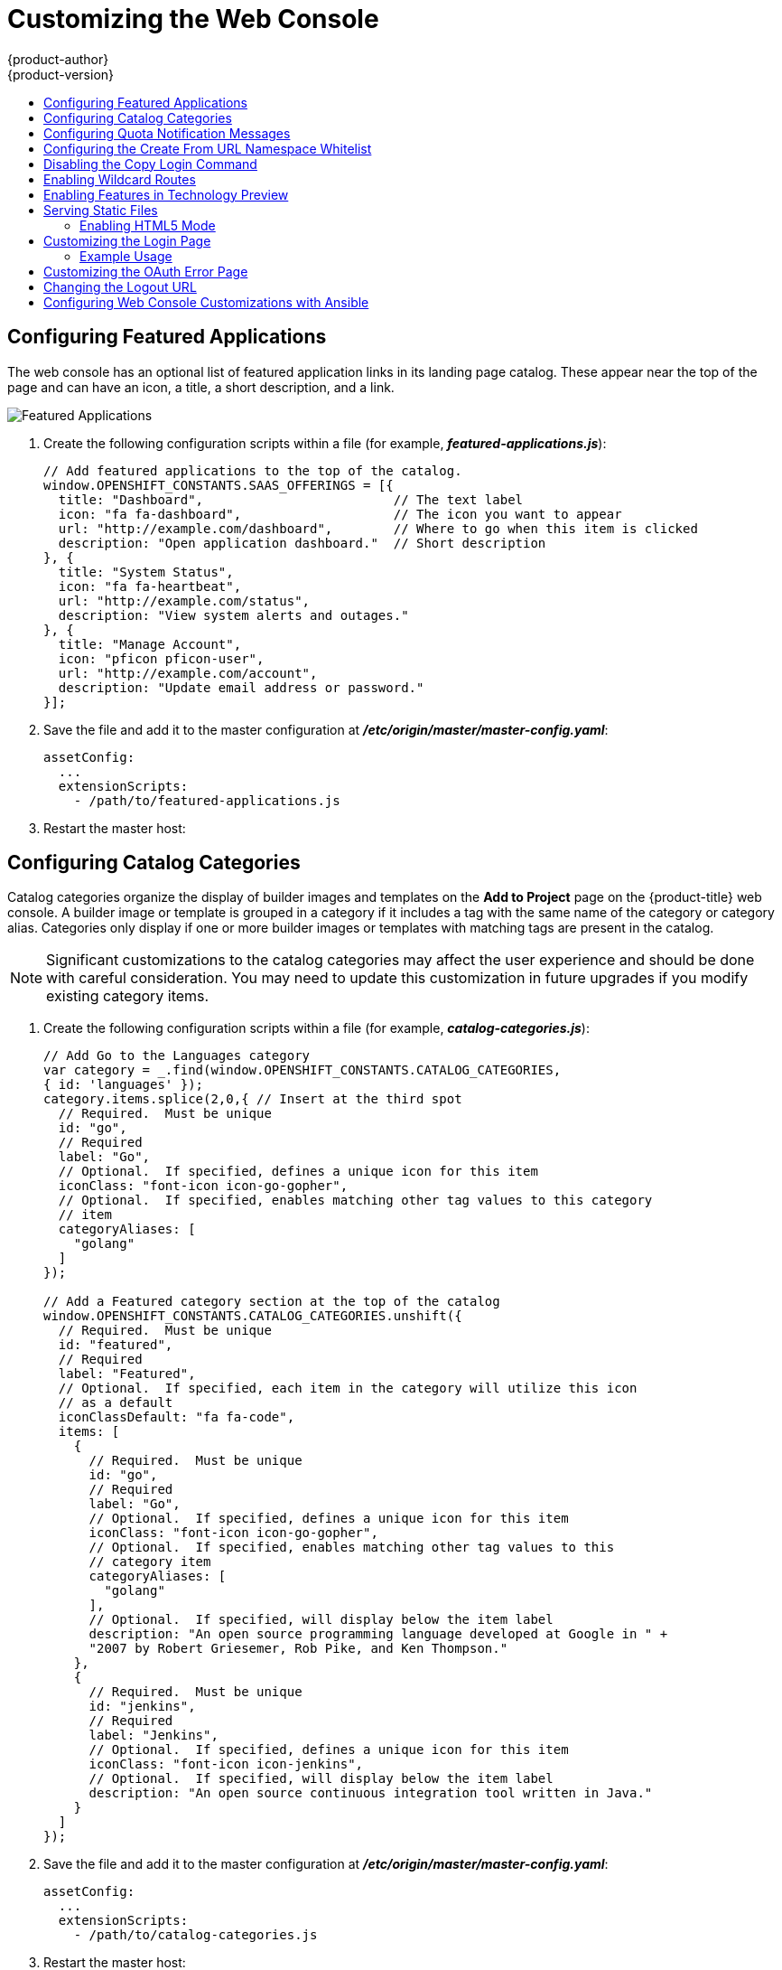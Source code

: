 [[install-config-web-console-customization]]
= Customizing the Web Console
{product-author}
{product-version}
:data-uri:
:icons:
:experimental:
:toc: macro
:toc-title:
:prewrap!:

toc::[]

ifdef::openshift-origin,openshift-enterprise[]
== Overview

Administrators can customize the
xref:../architecture/infrastructure_components/web_console.adoc#architecture-infrastructure-components-web-console[web
console] using extensions, which let you run scripts and load custom stylesheets
when the web console loads. Extension scripts allow you to override the default
behavior of the web console and customize it for your needs.

For example, extension scripts can be used to add your own
company's branding or to add company-specific capabilities. A common use case
for this is rebranding or white-labelling for different environments. You can
use the same extension code, but provide settings that change the web console.
You can change the look and feel of nearly any aspect of the user interface in
this way.

[[loading-custom-scripts-and-stylesheets]]
== Loading Extension Scripts and Stylesheets

To add scripts and stylesheets, edit the
xref:../install_config/master_node_configuration.adoc#install-config-master-node-configuration[master configuration
file]. The scripts and stylesheet files must exist on the Asset Server and are
added with the following options:

[source, yaml]
----
assetConfig:
  ...
  extensionScripts:
    - /path/to/script1.js
    - /path/to/script2.js
    - ...
  extensionStylesheets:
    - /path/to/stylesheet1.css
    - /path/to/stylesheet2.css
    - ...
----

[NOTE]
====
Wrap extension scripts in an Immediately Invoked Function Expression (IIFE).
This ensures that you do not create global variables that conflict with the
names used by the web console or by other extensions. For example:

[source, javascript]
----
(function() {
  // Put your extension code here...
}());
----
====


Relative paths are resolved relative to the master configuration file. To pick
up configuration changes, restart the server.

Custom scripts and stylesheets are read once at server start time. To make
developing extensions easier, you can reload scripts and stylesheets on every
request by enabling development mode with the following setting:

[source, yaml]
----
assetConfig:
  ...
  extensionDevelopment: true
----

When set, the web console reloads any changes to existing extension script or
stylesheet files when you refresh the page in your browser. You still must
restart the server when adding new extension stylesheets or scripts, however.
This setting is only recommended for testing changes and not for production.

The examples in the following sections show common ways you can customize the
web console.

[NOTE]
====
Additional extension examples are available in the
link:https://github.com/openshift/origin-web-console/tree/master/extensions/examples[OpenShift
Origin] repository on GitHub.
====

[[setting-extension-properties]]
=== Setting Extension Properties

If you have a specific extension, but want to use different text in it for each
of the environments, you can define the environment in the
*_master-config.yaml_* file, and use the same extension script across
environments. Pass settings from the *_master-config.yaml_* file to be used by
the extension using the
xref:../install_config/master_node_configuration.adoc#master-config-asset-config[`extensionProperties`
mechanism]:

[source,yaml]
----
assetConfig:
  extensionDevelopment: true
  extensionProperties:
    doc_url: https://docs.openshift.com
    key1: value1
    key2: value2
  extensionScripts:
----

This results in a global variable that can be accessed by the extension, as if
the following code was executed:

[source, javascript]
----
window.OPENSHIFT_EXTENSION_PROPERTIES = {
  doc_url: "https://docs.openshift.com",
  key1: "value1",
  key2: "value2",
}
----

[[extension-option-for-external-logging-solutions]]
== Extension Option for External Logging Solutions

As of {product-title} 3.6, there is an extension option to link to external
logging solutions instead of using {product-title}'s EFK logging stack:

----
'use strict';
angular.module("mylinkextensions", ['openshiftConsole'])
       .run(function(extensionRegistry) {
          extensionRegistry.add('log-links', _.spread(function(resource, options) {
            return {
              type: 'dom',
              node: '<span><a href="https://extension-point.example.com">' + resource.metadata.name + '</a><span class="action-divider">|</span></span>'
            };
          }));
       });
hawtioPluginLoader.addModule("mylinkextensions");
----

The URL to the logging stack you are wanting to access
(`\https://extension-point.example.com`, in this example) must be a valid HTTPS
URL.

The `resource` argument is the object that the logs are for (for example, a pod,
deployment configuration, or build).

The `options` objects are the log options we pass to the log REST API
endpoint, including `options.container` and `options.version`.

The `options` argument depends on the kind of object, but will contain
information like the specific container to pull logs for (`options.container`),
or which replication controller the logs are for when getting logs for a
deployment configuration (`options.version`).

For pods, `options.container` specifies the pod container name (for example,
`"my-container"`). For deployment configurations, `options.version` specifies
the deployment version number (for example, `"2"`).

Save this script to a file and add it to the master configuration file. Then,
restart the master host:

----
ifdef::openshift-origin[]
# systemctl restart origin-master
endif::[]
ifdef::openshift-enterprise[]
# systemctl restart atomic-openshift-master
endif::[]
----

[[customizing-and-disabling-the-guided-tour]]
==  Customizing and Disabling the Guided Tour

A guided tour will pop up the first time a user logs in on a particular browser.
You can enable the `auto_launch` for new users:

----
window.OPENSHIFT_CONSTANTS.GUIDED_TOURS.landing_page_tour.auto_launch = true;
----

[[customizing-documentation-links]]
== Customizing Documentation Links

Documentation links on the landing page are customizable.
`window.OPENSHIFT_CONSTANTS.CATALOG_HELP_RESOURCES` is an array of objects
containing a title and an `href`. These will be turned into links. You can
completely override the array, push or pop additional links, or modify the
attributes of existing links.

.Example Link
----
{
  title: 'Blog',
  href: 'https://blog.openshift.com'
}
----

[[customizing-the-logo]]
== Customizing the Logo

The following style changes the logo in the web console header:

[source, css]
----
#header-logo {
  background-image: url("https://www.example.com/images/logo.png");
  width: 190px;
  height: 20px;
}
----

. Replace the *example.com* URL with a URL to an actual image, and adjust the
width and height. The ideal height is *20px*.

. Save the style to a file (for example, *_logo.css_*) and add it to the master
configuration file:
+
[source, yaml]
----
assetConfig:
  ...
  extensionStylesheets:
    - /path/to/logo.css
----

. Restart the master host:
+
----
ifdef::openshift-origin[]
# systemctl restart origin-master
endif::[]
ifdef::openshift-enterprise[]
# systemctl restart atomic-openshift-master
endif::[]
----

[[changing-links-to-documentation]]
== Changing Links to Documentation

Links to external documentation are shown in various sections of the web
console. The following example changes the URL for two given links to the
documentation:

[source, javascript]
----
window.OPENSHIFT_CONSTANTS.HELP['get_started_cli']      = "https://example.com/doc1.html";
window.OPENSHIFT_CONSTANTS.HELP['basic_cli_operations'] = "https://example.com/doc2.html";
----

Alternatively, you can change the base URL for all documentation links.

This example would result in the default help URL `\https://example.com/docs/welcome/index.html`:

[source, javascript]
----
window.OPENSHIFT_CONSTANTS.HELP_BASE_URL = "https://example.com/docs/"; <1>
----
<1> The path must end in a `/`.

Save this script to a file (for example, *_help-links.js_*) and add it to the
master configuration file:

[source, yaml]
----
assetConfig:
  ...
  extensionScripts:
    - /path/to/help-links.js
----

Restart the master host:

----
ifdef::openshift-origin[]
# systemctl restart origin-master
endif::[]
ifdef::openshift-enterprise[]
# systemctl restart atomic-openshift-master
endif::[]
----

[[adding-or-changing-links-to-download-the-cli]]
== Adding or Changing Links to Download the CLI

The *About* page in the web console provides download links for the
xref:../cli_reference/index.adoc#cli-reference-index[command line interface (CLI)] tools. These
links can be configured by providing both the link text and URL, so that you can
choose to point them directly to file packages, or to an external page that
points to the actual packages.

For example, to point directly to packages that can be downloaded, where the
link text is the package platform:

[source, javascript]
----
window.OPENSHIFT_CONSTANTS.CLI = {
  "Linux (32 bits)": "https://<cdn>/openshift-client-tools-linux-32bit.tar.gz",
  "Linux (64 bits)": "https://<cdn>/openshift-client-tools-linux-64bit.tar.gz",
  "Windows":         "https://<cdn>/openshift-client-tools-windows.zip",
  "Mac OS X":        "https://<cdn>/openshift-client-tools-mac.zip"
};
----

Alternatively, to point to a page that links the actual download packages, with
the *Latest Release* link text:

[source, javascript]
----
window.OPENSHIFT_CONSTANTS.CLI = {
  "Latest Release": "https://<cdn>/openshift-client-tools/latest.html"
};
----

Save this script to a file (for example, *_cli-links.js_*) and add it to the
master configuration file:

[source, yaml]
----
assetConfig:
  ...
  extensionScripts:
    - /path/to/cli-links.js
----

Restart the master host:

----
ifdef::openshift-origin[]
# systemctl restart origin-master
endif::[]
ifdef::openshift-enterprise[]
# systemctl restart atomic-openshift-master
endif::[]
----

[[customizing-the-about-page]]
=== Customizing the About Page

To provide a custom *About* page for the web console:

. Write an extension that looks like:
+
[source, javascript]
----
angular
  .module('aboutPageExtension', ['openshiftConsole'])
  .config(function($routeProvider) {
    $routeProvider
      .when('/about', {
        templateUrl: 'extensions/about/about.html',
        controller: 'AboutController'
      });
    }
  );

hawtioPluginLoader.addModule('aboutPageExtension');
----

. Save the script to a file (for example, *_about/about.js_*).

. Write a customized template.

.. Start from the version of
https://github.com/openshift/origin-web-console/blob/master/app/views/about.html[*_about.html_*]
from the OpenShift Container Platform
link:https://github.com/openshift/origin-web-console/branches[release] you are
using. Within the template, there are two angular scope variables available:
`version.master.openshift` and `version.master.kubernetes`.

.. Save the custom template to a file (for example, *_about/about.html_*).

.. Modify the master configuration file:
+
[source, yaml]
----
assetConfig:
  ...
  extensionScripts:
    - about/about.js
  ...
  extensions:
    - name: about
      sourceDirectory: /path/to/about
----

.. Restart the master host:
+
----
ifdef::openshift-origin[]
# systemctl restart origin-master
endif::[]
ifdef::openshift-enterprise[]
# systemctl restart atomic-openshift-master
endif::[]
----

[[configuring-navigation-menus]]
== Configuring Navigation Menus

[[top-navigation-dropdown-menus]]
=== Top Navigation Dropdown Menus

The top navigation bar of the web console contains the help icon and the user
dropdown menus. You can add additional menu items to these using the
link:https://github.com/openshift/angular-extension-registry[angular-extension-registry].

The available extension points are:

* `nav-help-dropdown` - the help icon dropdown menu, visible at desktop screen widths
* `nav-user-dropdown` - the user dropdown menu, visible at desktop screen widths
* `nav-dropdown-mobile` - the single menu for top navigation items at mobile screen widths

The following example extends the `nav-help-dropdown` menu, with a name of
`<myExtensionModule>`:

[NOTE]
====
`<myExtensionModule>` is a placeholder name. Each dropdown menu extension must
be unique enough so that it does not clash with any future angular modules.
====

[source, javascript]
----
angular
  .module('<myExtensionModule>', ['openshiftConsole'])
  .run([
    'extensionRegistry',
    function(extensionRegistry) {
      extensionRegistry
        .add('nav-help-dropdown', function() {
          return [
            {
              type: 'dom',
              node: '<li><a href="http://www.example.com/report" target="_blank">Report a Bug</a></li>'
            }, {
              type: 'dom',
              node: '<li class="divider"></li>'  // If you want a horizontal divider to appear in the menu
            }, {
              type: 'dom',
              node: '<li><a href="http://www.example.com/status" target="_blank">System Status</a></li>'
            }
          ];
        });
    }
  ]);

hawtioPluginLoader.addModule('<myExtensionModule>');
----

[[web-console-application-launcher]]
=== Application Launcher

The top navigation bar also contains an optional application launcher for
linking to other web applications. This dropdown menu is empty by default, but
when links are added, appears to the left of the help menu in the masthead.

. Create the configuration scripts within a file (for example,
*_applicationLauncher.js_*):
+
[source, javascript]
----
// Add items to the application launcher dropdown menu.
window.OPENSHIFT_CONSTANTS.APP_LAUNCHER_NAVIGATION = [{
  title: "Dashboard",                    // The text label
  iconClass: "fa fa-dashboard",          // The icon you want to appear
  href: "http://example.com/dashboard",  // Where to go when this item is clicked
  tooltip: 'View dashboard'              // Optional tooltip to display on hover
}, {
  title: "Manage Account",
  iconClass: "pficon pficon-user",
  href: "http://example.com/account",
  tooltip: "Update email address or password."
}];
----

. Save the file and add it to the master configuration at
*_/etc/origin/master/master-config.yaml_*:
+
[source, yaml]
----
assetConfig:
  ...
  extensionScripts:
    - /path/to/applicationLauncher.js
----

. Restart the master host:
+
----
ifdef::openshift-origin[]
# systemctl restart origin-master
endif::[]
ifdef::openshift-enterprise[]
# systemctl restart atomic-openshift-master
endif::[]
----

[[system-status-badge]]
=== System Status Badge

The top navigation bar can also include an optional system status badge in order
to notify users of system-wide events such as maintenance windows. To make use
of the existing styles using a yellow warning icon for the badge, follow the
example below.

. Create the configuration scripts within a file (for example,
*_systemStatusBadge.js_*):
+
[source, javascript]
----
'use strict';

angular
  .module('mysystemstatusbadgeextension', ['openshiftConsole'])
  .run([
    'extensionRegistry',
    function(extensionRegistry) {
      // Replace http://status.example.com/ with your domain
      var system_status_elem = $('<a href="http://status.example.com/"' +
      'target="_blank" class="nav-item-iconic system-status"><span title="' +
      'System Status" class="fa status-icon pficon-warning-triangle-o">' +
      '</span></a>');

      // Add the extension point to the registry so the badge appears
      // To disable the badge, comment this block out
      extensionRegistry
        .add('nav-system-status', function() {
          return [{
            type: 'dom',
            node: system_status_elem
          }];
        });
    }
  ]);

hawtioPluginLoader.addModule('mysystemstatusbadgeextension');
----

. Save the file and add it to the master configuration at
*_/etc/origin/master/master-config.yaml_*:
+
[source, yaml]
----
assetConfig:
  ...
  extensionScripts:
    - /path/to/systemStatusBadge.js
----

. Restart the master host:
+
----
ifdef::openshift-origin[]
# systemctl restart origin-master
endif::[]
ifdef::openshift-enterprise[]
# systemctl restart atomic-openshift-master
endif::[]
----

[[web-console-project-left-navigation]]
=== Project Left Navigation

When navigating within a project, a menu appears on the left with primary and
secondary navigation. This menu structure is defined as a constant and can be
overridden or modified.

[NOTE]
====
Significant customizations to the project navigation may affect the user
experience and should be done with careful consideration. You may need to update
this customization in future upgrades if you modify existing navigation items.
====

. Create the configuration scripts within a file (for example,
*_navigation.js_*):
+
[source, javascript]
----
// Append a new primary nav item.  This is a simple direct navigation item
// with no secondary menu.
window.OPENSHIFT_CONSTANTS.PROJECT_NAVIGATION.push({
  label: "Dashboard",           // The text label
  iconClass: "fa fa-dashboard", // The icon you want to appear
  href: "/dashboard"            // Where to go when this nav item is clicked.
                                // Relative URLs are pre-pended with the path
                                // '/project/<project-name>'
});

// Splice a primary nav item to a specific spot in the list.  This primary item has
// a secondary menu.
window.OPENSHIFT_CONSTANTS.PROJECT_NAVIGATION.splice(2, 0, { // Insert at the third spot
  label: "Git",
  iconClass: "fa fa-code",
  secondaryNavSections: [       // Instead of an href, a sub-menu can be defined
    {
      items: [
        {
          label: "Branches",
          href: "/git/branches",
          prefixes: [
            "/git/branches/"     // Defines prefix URL patterns that will cause
                                 // this nav item to show the active state, so
                                 // tertiary or lower pages show the right context
          ]
        }
      ]
    },
    {
      header: "Collaboration",   // Sections within a sub-menu can have an optional header
      items: [
        {
          label: "Pull Requests",
          href: "/git/pull-requests",
          prefixes: [
            "/git/pull-requests/"
          ]
        }
      ]
    }
  ]
});

// Add a primary item to the top of the list.  This primary item is shown conditionally.
window.OPENSHIFT_CONSTANTS.PROJECT_NAVIGATION.unshift({
  label: "Getting Started",
  iconClass: "pficon pficon-screen",
  href: "/getting-started",
  prefixes: [                   // Primary nav items can also specify prefixes to trigger
    "/getting-started/"         // active state
  ],
  isValid: function() {         // Primary or secondary items can define an isValid
    return isNewUser;           // function. If present it will be called to test whether
                                // the item should be shown, it should return a boolean
  }
});

// Modify an existing menu item
var applicationsMenu = _.find(window.OPENSHIFT_CONSTANTS.PROJECT_NAVIGATION, { label: 'Applications' });
applicationsMenu.secondaryNavSections.push({ // Add a new secondary nav section to the Applications menu
  // my secondary nav section
});
----

. Save the file and add it to the master configuration at
*_/etc/origin/master/master-config.yaml_*:
+
[source, yaml]
----
assetConfig:
  ...
  extensionScripts:
    - /path/to/navigation.js
----


. Restart the master host:
+
----
ifdef::openshift-origin[]
# systemctl restart origin-master
endif::[]
ifdef::openshift-enterprise[]
# systemctl restart atomic-openshift-master
endif::[]
----

endif::[]

[[configuring-featured-applications]]
== Configuring Featured Applications

The web console has an optional list of featured application links in its
landing page catalog. These appear near the top of the page and can have an
icon, a title, a short description, and a link.

image::featured_applications.png["Featured Applications"]

. Create the following configuration scripts within a file (for example,
*_featured-applications.js_*):
+
[source, javascript]
----
// Add featured applications to the top of the catalog.
window.OPENSHIFT_CONSTANTS.SAAS_OFFERINGS = [{
  title: "Dashboard",                         // The text label
  icon: "fa fa-dashboard",                    // The icon you want to appear
  url: "http://example.com/dashboard",        // Where to go when this item is clicked
  description: "Open application dashboard."  // Short description
}, {
  title: "System Status",
  icon: "fa fa-heartbeat",
  url: "http://example.com/status",
  description: "View system alerts and outages."
}, {
  title: "Manage Account",
  icon: "pficon pficon-user",
  url: "http://example.com/account",
  description: "Update email address or password."
}];
----

. Save the file and add it to the master configuration at
*_/etc/origin/master/master-config.yaml_*:
+
[source, yaml]
----
assetConfig:
  ...
  extensionScripts:
    - /path/to/featured-applications.js
----

. Restart the master host:
+
----
ifdef::openshift-origin[]
# systemctl restart origin-master
endif::[]
ifdef::openshift-enterprise[]
# systemctl restart atomic-openshift-master
endif::[]
----

[[configuring-catalog-categories]]
== Configuring Catalog Categories

Catalog categories organize the display of builder images and templates on the
*Add to Project* page on the {product-title} web console. A builder image or
template is grouped in a category if it includes a tag with the same name of the
category or category alias. Categories only display if one or more builder
images or templates with matching tags are present in the catalog.

[NOTE]
====
Significant customizations to the catalog categories may affect the user
experience and should be done with careful consideration. You may need to update
this customization in future upgrades if you modify existing category items.
====

. Create the following configuration scripts within a file (for example,
*_catalog-categories.js_*):
+
[source, javascript]
----
// Add Go to the Languages category
var category = _.find(window.OPENSHIFT_CONSTANTS.CATALOG_CATEGORIES,
{ id: 'languages' });
category.items.splice(2,0,{ // Insert at the third spot
  // Required.  Must be unique
  id: "go",
  // Required
  label: "Go",
  // Optional.  If specified, defines a unique icon for this item
  iconClass: "font-icon icon-go-gopher",
  // Optional.  If specified, enables matching other tag values to this category
  // item
  categoryAliases: [
    "golang"
  ]
});

// Add a Featured category section at the top of the catalog
window.OPENSHIFT_CONSTANTS.CATALOG_CATEGORIES.unshift({
  // Required.  Must be unique
  id: "featured",
  // Required
  label: "Featured",
  // Optional.  If specified, each item in the category will utilize this icon
  // as a default
  iconClassDefault: "fa fa-code",
  items: [
    {
      // Required.  Must be unique
      id: "go",
      // Required
      label: "Go",
      // Optional.  If specified, defines a unique icon for this item
      iconClass: "font-icon icon-go-gopher",
      // Optional.  If specified, enables matching other tag values to this
      // category item
      categoryAliases: [
        "golang"
      ],
      // Optional.  If specified, will display below the item label
      description: "An open source programming language developed at Google in " +
      "2007 by Robert Griesemer, Rob Pike, and Ken Thompson."
    },
    {
      // Required.  Must be unique
      id: "jenkins",
      // Required
      label: "Jenkins",
      // Optional.  If specified, defines a unique icon for this item
      iconClass: "font-icon icon-jenkins",
      // Optional.  If specified, will display below the item label
      description: "An open source continuous integration tool written in Java."
    }
  ]
});
----

. Save the file and add it to the master configuration at
*_/etc/origin/master/master-config.yaml_*:
+
[source, yaml]
----
assetConfig:
  ...
  extensionScripts:
    - /path/to/catalog-categories.js
----

. Restart the master host:
+
----
ifdef::openshift-origin[]
# systemctl restart origin-master
endif::[]
ifdef::openshift-enterprise[]
# systemctl restart atomic-openshift-master
endif::[]
----

endif::[]
[[configuring-quota-notification-messages]]
== Configuring Quota Notification Messages

Whenever a user reaches a quota, a quota notification is put into the notification drawer.
A custom quota notification message, per
xref:../dev_guide/compute_resources.adoc#dev-managed-by-quota[quota resource type], can be added to the notification.  For example:
"Your project is over quota.  It is using 200% of 2 cores CPU (Limit). Upgrade to <a href='http://www.openshift.com'>
OpenShift Pro</a> if you need additional resources.".  The "Upgrade to..." part of the notification is the custom
message and may contain HTML such as links to additional resources.

. Create the following configuration scripts within a file (for example,
*_quota-messages.js_*):
+
[source, javascript]
----
// Set custom notification messages per quota type/key
window.OPENSHIFT_CONSTANTS.QUOTA_NOTIFICATION_MESSAGE = {
    "pods": 'Upgrade to <a href="http://www.openshift.com">OpenShift Pro</a> if you need additional resources.',
    "limits.memory": 'Upgrade to <a href="http://www.openshift.com">OpenShift Online Pro</a> if you need additional resources.'
}
----

. Save the file and add it to the master configuration at
*_/etc/origin/master/master-config.yaml_*:
+
[source, yaml]
----
assetConfig:
  ...
  extensionScripts:
    - /path/to/quota-messages.js
----

. Restart the master host:
+
----
ifdef::openshift-origin[]
# systemctl restart origin-master
endif::[]
ifdef::openshift-enterprise[]
# systemctl restart atomic-openshift-master
endif::[]
----

endif::[]

[[configuring-the-create-from-url-namespace-whitelist]]
== Configuring the Create From URL Namespace Whitelist

xref:../dev_guide/create_from_url.adoc#dev-guide-create-from-url[Create from URL]
only works with image streams or templates from namespaces that have been
explicitly specified in `OPENSHIFT_CONSTANTS.CREATE_FROM_URL_WHITELIST`.  To add
namespaces to the whitelist, follow these steps:

[NOTE]
====
`openshift` is included in the whitelist by default. Do not remove it.
====

. Create the following configuration scripts within a file (for example,
*_create-from-url-whitelist.js_*):
+
[source, javascript]
----
// Add a namespace containing the image streams and/or templates
window.OPENSHIFT_CONSTANTS.CREATE_FROM_URL_WHITELIST.push(
  'shared-stuff'
);
----

. Save the file and add it to the master configuration file at
*_/etc/origin/master/master-config.yaml_*:
+
[source, yaml]
----
assetConfig:
  ...
  extensionScripts:
    - /path/to/create-from-url-whitelist.js
----

. Restart the master host:
+
----
ifdef::openshift-origin[]
# systemctl restart origin-master
endif::[]
ifdef::openshift-enterprise[]
# systemctl restart atomic-openshift-master
endif::[]
----

endif::[]

[[disabling-copy-login-command]]
== Disabling the Copy Login Command

The web console allows users to copy a login command, including the current
access token, to the clipboard from the user menu and the Command Line Tools
page. This function can be changed so that the user's access token is not
included in the copied command.

. Create the following configuration scripts within a file (for example,
*_disable-copy-login.js_*):
+
[source, javascript]
----
// Do not copy the user's access token in the copy login command.
window.OPENSHIFT_CONSTANTS.DISABLE_COPY_LOGIN_COMMAND = true;
----

. Save the file and add it to the master configuration file at
*_/etc/origin/master/master-config.yaml_*:
+
[source, yaml]
----
assetConfig:
  ...
  extensionScripts:
    - /path/to/disable-copy-login.js
----

. Restart the master host:
+
----
ifdef::openshift-origin[]
# systemctl restart origin-master
endif::[]
ifdef::openshift-enterprise[]
# systemctl restart atomic-openshift-master
endif::[]
----

[[web-console-enable-wildcard-routes]]
== Enabling Wildcard Routes

If you enabled wildcard routes for a router, you can also enable wildcard
routes in the web console. This lets users enter hostnames starting with an
asterisk like `*.example.com` when creating a route. To enable wildcard routes:

. Save this script to a file (for example, *_enable-wildcard-routes.js_*):
+
[source, jsvascript]
----
window.OPENSHIFT_CONSTANTS.DISABLE_WILDCARD_ROUTES = false;
----

. Add it to the master configuration file:
+
[source, yaml]
----
assetConfig:
  ...
  extensionScripts:
    - /path/to/enable-wildcard-routes.js
----

. Restart the master host:
+
----
ifdef::openshift-origin[]
# systemctl restart origin-master
endif::[]
ifdef::openshift-enterprise[]
# systemctl restart atomic-openshift-master
endif::[]
----

xref:../install_config/router/default_haproxy_router.adoc#using-wildcard-routes[Learn
how to configure HAProxy routers to allow wildcard routes].

[[web-console-enable-tech-preview-feature]]
== Enabling Features in Technology Preview

Sometimes features are available in Technology Preview. By default, these
features are disabled and hidden in the web console.

Currently, there are no web console features in Technology Preview.

To enable a Technology Preview feature:

. Save this script to a file (for example, *_tech-preview.js_*):
+
[source, javascript]
----
window.OPENSHIFT_CONSTANTS.ENABLE_TECH_PREVIEW_FEATURE.<feature_name> = true;
----

. Add it to the master configuration file:
+
[source, javascript]
----
assetConfig:
  ...
  extensionScripts:
    - /path/to/tech-preview.js
----

. Restart the master host:
+
----
ifdef::openshift-origin[]
# systemctl restart origin-master
endif::[]
ifdef::openshift-enterprise[]
# systemctl restart atomic-openshift-master
endif::[]
----

[[serving-static-files]]
== Serving Static Files

You can serve other files from the Asset Server as well. For example, you might
want to make the CLI executable available for download from the web console or
add images to use in a custom stylesheet.

Add the directory with the files you want using the following configuration
option:

[source, yaml]
----
assetConfig:
  ...
  extensions:
    - name: images
      sourceDirectory: /path/to/my_images
----

The files under the *_/path/to/my_images_* directory will be available under the
URL _/<context>/extensions/images_ in the web console.

To reference these files from a stylesheet, you should generally use a relative
path. For example:

[source, css]
----
#header-logo {
  background-image: url("../extensions/images/my-logo.png");
}
----

[[enabling-html5-mode]]
=== Enabling HTML5 Mode

The web console has a special mode for supporting certain static web
applications that use the HTML5 history API:

[source, yaml]
----
assetConfig:
  ...
  extensions:
    - name: my_extension
      sourceDirectory: /path/to/myExtension
      html5Mode: true
----

Setting `html5Mode` to *true* enables two behaviors:

. Any request for a non-existent file under
*_/<context>/extensions/my_extension/_* instead serves
*_/path/to/myExtension/index.html_* rather than a "404 Not Found" page.
. The element `<base href="/">` will be rewritten in
*_/path/to/myExtension/index.html_* to use the actual base depending on the
asset configuration; only this exact string is rewritten.

This is needed for JavaScript frameworks such as AngularJS that require `base`
to be set in *_index.html_*.

[[customizing-the-login-page]]
== Customizing the Login Page

You can also change the login page, and the login provider selection page for
the web console. Run the following commands to create templates you can modify:

----
$ oc adm create-login-template > login-template.html
$ oc adm create-provider-selection-template > provider-selection-template.html
----

Edit the file to change the styles or add content, but be careful not to remove
any required parameters inside the curly brackets.

To use your custom login page or provider selection page, set the following
options in the master configuration file:

[source, yaml]
----
oauthConfig:
  ...
  templates:
    login: /path/to/login-template.html
    providerSelection: /path/to/provider-selection-template.html
----

Relative paths are resolved relative to the master configuration file. You must
restart the server after changing this configuration.

When there are multiple login providers configured or when the
xref:../install_config/configuring_authentication.adoc#identity-providers[`alwaysShowProviderSelection`]
option in the *_master-config.yaml_* file is set to *true*, each time a user's
token to {product-title} expires, the user is presented with this custom page
before they can proceed with other tasks.

[[custom-login-page-example-usage]]
=== Example Usage

Custom login pages can be used to create Terms of Service information. They can
also be helpful if you use a third-party login provider, like GitHub or Google,
to show users a branded page that they trust and expect before being redirected
to the authentication provider.

[[customizing-the-oauth-error-page]]
== Customizing the OAuth Error Page

When errors occur during authentication, you can change the page shown.

.  Run the following command to create a template you can modify:
+
----
$ oc adm create-error-template > error-template.html
----

.  Edit the file to change the styles or add content.
+
You can use the `Error` and `ErrorCode` variables in the template. To use
your custom error page, set the following option in the master configuration
file:
+
[source, yaml]
----
oauthConfig:
  ...
  templates:
    error: /path/to/error-template.html
----
+
Relative paths are resolved relative to the master configuration file.

.  You must restart the server after changing this configuration.

[[changing-the-logout-url]]
== Changing the Logout URL

You can change the location a console user is sent to when logging out of
the console by modifying the `logoutURL` parameter in the
*_/etc/origin/master/master-config.yaml_* file:

[source, yaml]
----
...
assetConfig:
  logoutURL: "http://www.example.com"
...
----

This can be useful when authenticating with
xref:../install_config/configuring_authentication.adoc#RequestHeaderIdentityProvider[Request
Header] and OAuth or
xref:../install_config/configuring_authentication.adoc#OpenID[OpenID] identity
providers, which require visiting an external URL to destroy single sign-on
sessions.

[[ansible-config-web-console-customizations]]
== Configuring Web Console Customizations with Ansible

During
xref:../install_config/install/advanced_install.adoc#install-config-install-advanced-install[advanced installations],
many modifications to the web console can be configured using
xref:../install_config/install/advanced_install.adoc#advanced-install-configuring-global-proxy[the following parameters], which are configurable in the inventory file:

- xref:changing-the-logout-url[`openshift_master_logout_url`]
- xref:loading-custom-scripts-and-stylesheets[`openshift_master_extension_scripts`]
- xref:loading-custom-scripts-and-stylesheets[`openshift_master_extension_stylesheets`]
- xref:serving-static-files[`openshift_master_extensions`]
- xref:serving-static-files[`openshift_master_oauth_template`]
- xref:../install_config/cluster_metrics.adoc#install-config-cluster-metrics[`openshift_master_metrics_public_url`]
- xref:../install_config/aggregate_logging.adoc#install-config-aggregate-logging[`openshift_master_logging_public_url`]

.Example Web Console Customization with Ansible
[source, bash]
----
# Configure logoutURL in the master config for console customization
# See: https://docs.openshift.com/enterprise/latest/install_config/web_console_customization.html#changing-the-logout-url
#openshift_master_logout_url=http://example.com

# Configure extensionScripts in the master config for console customization
# See: https://docs.openshift.com/enterprise/latest/install_config/web_console_customization.html#loading-custom-scripts-and-stylesheets
#openshift_master_extension_scripts=['/path/on/host/to/script1.js','/path/on/host/to/script2.js']

# Configure extensionStylesheets in the master config for console customization
# See: https://docs.openshift.com/enterprise/latest/install_config/web_console_customization.html#loading-custom-scripts-and-stylesheets
#openshift_master_extension_stylesheets=['/path/on/host/to/stylesheet1.css','/path/on/host/to/stylesheet2.css']

# Configure extensions in the master config for console customization
# See: https://docs.openshift.com/enterprise/latest/install_config/web_console_customization.html#serving-static-files
#openshift_master_extensions=[{'name': 'images', 'sourceDirectory': '/path/to/my_images'}]

# Configure extensions in the master config for console customization
# See: https://docs.openshift.com/enterprise/latest/install_config/web_console_customization.html#serving-static-files
#openshift_master_oauth_template=/path/on/host/to/login-template.html

# Configure metricsPublicURL in the master config for cluster metrics. Ansible is also able to configure metrics for you.
# See: https://docs.openshift.com/enterprise/latest/install_config/cluster_metrics.html
#openshift_master_metrics_public_url=https://hawkular-metrics.example.com/hawkular/metrics

# Configure loggingPublicURL in the master config for aggregate logging. Ansible is also able to install logging for you.
# See: https://docs.openshift.com/enterprise/latest/install_config/aggregate_logging.html
#openshift_master_logging_public_url=https://kibana.example.com
----
